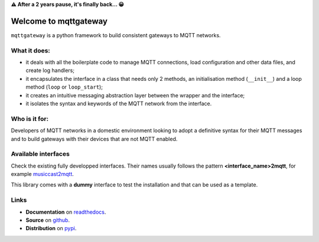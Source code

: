 .. README for mqttgateway

.. old text
  Full documentation is `here <http://mqttgateway.readthedocs.io/>`_.

.. admonition:: After a 2 years pause, it's finally back... 

**⚠ After a 2 years pause, it's finally back... 😀**
 
######################
Welcome to mqttgateway
######################

``mqttgateway`` is a python framework to build consistent gateways to MQTT networks.

What it does:
=============

* it deals with all the boilerplate code to manage MQTT connections, load configuration
  and other data files, and create log handlers;
* it encapsulates the interface in a class that needs only 2 methods, an initialisation method
  (``__init__``) and a loop method (``loop`` or ``loop_start``);
* it creates an intuitive messaging abstraction layer between the wrapper and the interface;
* it isolates the syntax and keywords of the MQTT network from the interface.

Who is it for:
==============

Developers of MQTT networks in a domestic environment looking to adopt a definitive syntax for
their MQTT messages and to build gateways with their devices that are not MQTT enabled.

Available interfaces
====================

Check the existing fully developped interfaces.  Their names usually follows the
pattern **<interface_name>2mqtt**, for example
`musiccast2mqtt <https://musiccast2mqtt.readthedocs.io/>`_.

This library comes with a **dummy** interface to test the installation and that can be used
as a template.

..
  - **C-Bus**: gateway to the Clipsal-Schneider C-Bus system, via its PCI Serial Interface.

Links
=====

- **Documentation** on `readthedocs <http://mqttgateway.readthedocs.io/>`_.
- **Source** on `github <https://github.com/ppt000/mqttgateway>`_.
- **Distribution** on `pypi <https://pypi.org/project/mqttgateway/>`_.
